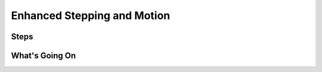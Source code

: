 ============================
Enhanced Stepping and Motion
============================



Steps
=====



What's Going On
===============
